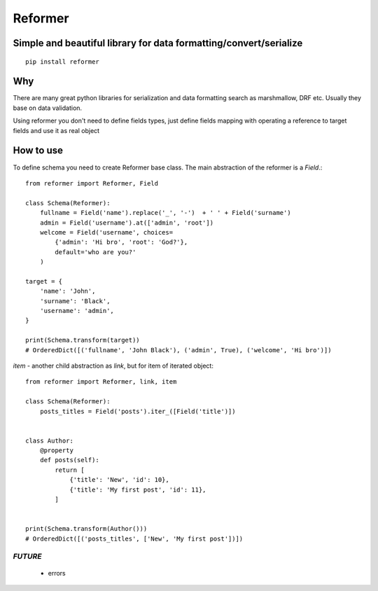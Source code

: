 ========
Reformer
========

.. image:: https://travis-ci.org/Krukov/reformer.svg?branch=master
    :target: https://travis-ci.org/Krukov/reformer

Simple and beautiful library for data formatting/convert/serialize
------------------------------------------------------------------

::

    pip install reformer


Why
---
There are many great python libraries for serialization and data formatting search as marshmallow, DRF  etc.
Usually they base on data validation.

Using reformer you don't need to define fields types, just define fields mapping with operating a reference
to target fields and use it as real object

How to use
----------
To define schema you need to create Reformer base class.
The main abstraction of the reformer is a `Field`.::

    from reformer import Reformer, Field

    class Schema(Reformer):
        fullname = Field('name').replace('_', '-')  + ' ' + Field('surname')
        admin = Field('username').at(['admin', 'root'])
        welcome = Field('username', choices=
            {'admin': 'Hi bro', 'root': 'God?'},
            default='who are you?'
        )

    target = {
        'name': 'John',
        'surname': 'Black',
        'username': 'admin',
    }

    print(Schema.transform(target))
    # OrderedDict([('fullname', 'John Black'), ('admin', True), ('welcome', 'Hi bro')])


`item` - another child abstraction as `link`, but for item of iterated object::

    from reformer import Reformer, link, item

    class Schema(Reformer):
        posts_titles = Field('posts').iter_([Field('title')])


    class Author:
        @property
        def posts(self):
            return [
                {'title': 'New', 'id': 10},
                {'title': 'My first post', 'id': 11},
            ]


    print(Schema.transform(Author()))
    # OrderedDict([('posts_titles', ['New', 'My first post'])])


*FUTURE*
========
 - errors
